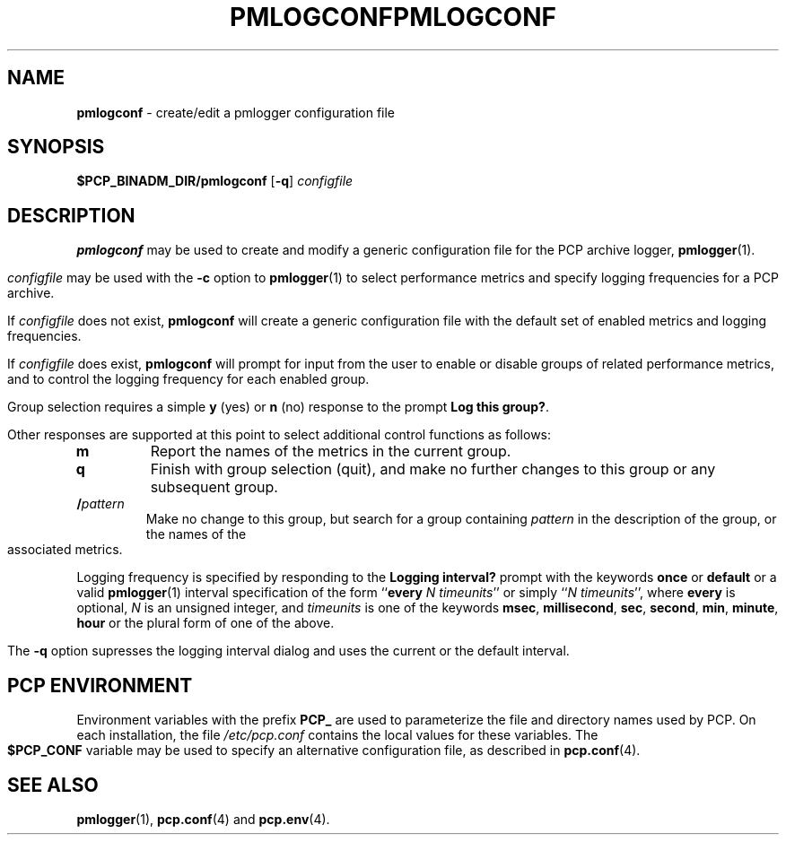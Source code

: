 '\"macro stdmacro
.\"
.\" Copyright (c) 2000 Silicon Graphics, Inc.  All Rights Reserved.
.\" 
.\" This program is free software; you can redistribute it and/or modify it
.\" under the terms of the GNU General Public License as published by the
.\" Free Software Foundation; either version 2 of the License, or (at your
.\" option) any later version.
.\" 
.\" This program is distributed in the hope that it will be useful, but
.\" WITHOUT ANY WARRANTY; without even the implied warranty of MERCHANTABILITY
.\" or FITNESS FOR A PARTICULAR PURPOSE.  See the GNU General Public License
.\" for more details.
.\" 
.\" You should have received a copy of the GNU General Public License along
.\" with this program; if not, write to the Free Software Foundation, Inc.,
.\" 59 Temple Place, Suite 330, Boston, MA  02111-1307 USA
.\" 
.\" Contact information: Silicon Graphics, Inc., 1500 Crittenden Lane,
.\" Mountain View, CA 94043, USA, or: http://www.sgi.com
.\"
.ie \(.g \{\
.\" ... groff (hack for khelpcenter, man2html, etc.)
.TH PMLOGCONF 1 "SGI" "Performance Co-Pilot"
\}
.el \{\
.if \nX=0 .ds x} PMLOGCONF 1 "SGI" "Performance Co-Pilot"
.if \nX=1 .ds x} PMLOGCONF 1 "Performance Co-Pilot"
.if \nX=2 .ds x} PMLOGCONF 1 "" "\&"
.if \nX=3 .ds x} PMLOGCONF "" "" "\&"
.TH \*(x}
.rr X
\}
.SH NAME
\f3pmlogconf\f1 \- create/edit a pmlogger configuration file
.SH SYNOPSIS
\f3$PCP_BINADM_DIR/pmlogconf\f1
[\f3\-q\f1]
\f2configfile\f1
.SH DESCRIPTION
.B pmlogconf
may be used to create and modify a generic configuration file for
the PCP archive logger,
.BR pmlogger (1).
.PP
.I configfile
may be used with the
.B \-c
option to
.BR pmlogger (1)
to select performance metrics and specify
logging frequencies for a PCP archive.
.PP
If
.I configfile
does not exist,
.B pmlogconf
will create a generic configuration file with the
default set of enabled metrics and logging frequencies.
.PP
If
.I configfile
does exist,
.B pmlogconf
will prompt for input from the user to enable or disable groups
of related performance metrics, and to control the logging frequency
for each enabled group.
.PP
Group selection requires a simple
.B y
(yes)
or
.B n
(no) response to the prompt
.BR "Log this group?" .
.PP
Other responses are supported at this point to select
additional control functions as follows:
.IP \fBm\fP
Report the names of the metrics in the current group.
.IP \fBq\fP
Finish with group selection (quit), and make no further changes to
this group or any subsequent group.
.IP \fB/\fIpattern\fP
.br
Make no change to this group, but search for a group containing
.I pattern
in the description of the group, or the names
of the associated metrics.
.PP
Logging frequency is specified by responding to the
.B "Logging interval?"
prompt with the keywords
.B once
or
.B default
or a valid
.BR pmlogger (1)
interval specification of the form ``\c
.B every
.IR "N timeunits" ''
or simply ``\c
.IR "N timeunits" '',
where
.B every
is optional,
.I N
is an unsigned integer, and
.I timeunits
is one of the keywords
.BR msec ,
.BR millisecond ,
.BR sec ,
.BR second ,
.BR min ,
.BR minute ,
.BR hour
or the plural form of one of the above.
.PP
The
.B \-q
option supresses the logging interval dialog and uses the
current or the default interval.
.SH "PCP ENVIRONMENT"
Environment variables with the prefix
.B PCP_
are used to parameterize the file and directory names
used by PCP.
On each installation, the file
.I /etc/pcp.conf
contains the local values for these variables.
The
.B $PCP_CONF
variable may be used to specify an alternative
configuration file,
as described in
.BR pcp.conf (4).
.SH SEE ALSO
.BR pmlogger (1),
.BR pcp.conf (4)
and
.BR pcp.env (4).
